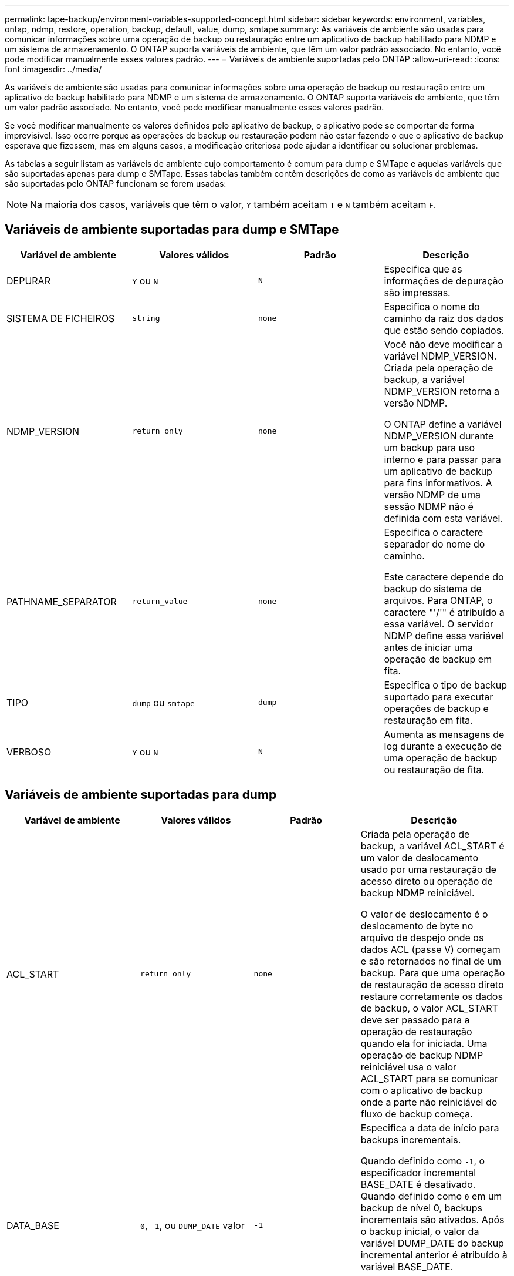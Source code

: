 ---
permalink: tape-backup/environment-variables-supported-concept.html 
sidebar: sidebar 
keywords: environment, variables, ontap, ndmp, restore, operation, backup, default, value, dump, smtape 
summary: As variáveis de ambiente são usadas para comunicar informações sobre uma operação de backup ou restauração entre um aplicativo de backup habilitado para NDMP e um sistema de armazenamento. O ONTAP suporta variáveis de ambiente, que têm um valor padrão associado. No entanto, você pode modificar manualmente esses valores padrão. 
---
= Variáveis de ambiente suportadas pelo ONTAP
:allow-uri-read: 
:icons: font
:imagesdir: ../media/


[role="lead"]
As variáveis de ambiente são usadas para comunicar informações sobre uma operação de backup ou restauração entre um aplicativo de backup habilitado para NDMP e um sistema de armazenamento. O ONTAP suporta variáveis de ambiente, que têm um valor padrão associado. No entanto, você pode modificar manualmente esses valores padrão.

Se você modificar manualmente os valores definidos pelo aplicativo de backup, o aplicativo pode se comportar de forma imprevisível. Isso ocorre porque as operações de backup ou restauração podem não estar fazendo o que o aplicativo de backup esperava que fizessem, mas em alguns casos, a modificação criteriosa pode ajudar a identificar ou solucionar problemas.

As tabelas a seguir listam as variáveis de ambiente cujo comportamento é comum para dump e SMTape e aquelas variáveis que são suportadas apenas para dump e SMTape. Essas tabelas também contêm descrições de como as variáveis de ambiente que são suportadas pelo ONTAP funcionam se forem usadas:

[NOTE]
====
Na maioria dos casos, variáveis que têm o valor, `Y` também aceitam `T` e `N` também aceitam `F`.

====


== Variáveis de ambiente suportadas para dump e SMTape

|===
| Variável de ambiente | Valores válidos | Padrão | Descrição 


 a| 
DEPURAR
 a| 
`Y` ou `N`
 a| 
`N`
 a| 
Especifica que as informações de depuração são impressas.



 a| 
SISTEMA DE FICHEIROS
 a| 
`string`
 a| 
`none`
 a| 
Especifica o nome do caminho da raiz dos dados que estão sendo copiados.



 a| 
NDMP_VERSION
 a| 
`return_only`
 a| 
`none`
 a| 
Você não deve modificar a variável NDMP_VERSION. Criada pela operação de backup, a variável NDMP_VERSION retorna a versão NDMP.

O ONTAP define a variável NDMP_VERSION durante um backup para uso interno e para passar para um aplicativo de backup para fins informativos. A versão NDMP de uma sessão NDMP não é definida com esta variável.



 a| 
PATHNAME_SEPARATOR
 a| 
`return_value`
 a| 
`none`
 a| 
Especifica o caractere separador do nome do caminho.

Este caractere depende do backup do sistema de arquivos. Para ONTAP, o caractere "'/'" é atribuído a essa variável. O servidor NDMP define essa variável antes de iniciar uma operação de backup em fita.



 a| 
TIPO
 a| 
`dump` ou `smtape`
 a| 
`dump`
 a| 
Especifica o tipo de backup suportado para executar operações de backup e restauração em fita.



 a| 
VERBOSO
 a| 
`Y` ou `N`
 a| 
`N`
 a| 
Aumenta as mensagens de log durante a execução de uma operação de backup ou restauração de fita.

|===


== Variáveis de ambiente suportadas para dump

|===
| Variável de ambiente | Valores válidos | Padrão | Descrição 


 a| 
ACL_START
 a| 
`return_only`
 a| 
`none`
 a| 
Criada pela operação de backup, a variável ACL_START é um valor de deslocamento usado por uma restauração de acesso direto ou operação de backup NDMP reiniciável.

O valor de deslocamento é o deslocamento de byte no arquivo de despejo onde os dados ACL (passe V) começam e são retornados no final de um backup. Para que uma operação de restauração de acesso direto restaure corretamente os dados de backup, o valor ACL_START deve ser passado para a operação de restauração quando ela for iniciada. Uma operação de backup NDMP reiniciável usa o valor ACL_START para se comunicar com o aplicativo de backup onde a parte não reiniciável do fluxo de backup começa.



 a| 
DATA_BASE
 a| 
`0`, `-1`, ou `DUMP_DATE` valor
 a| 
`-1`
 a| 
Especifica a data de início para backups incrementais.

Quando definido como `-1`, o especificador incremental BASE_DATE é desativado. Quando definido como `0` em um backup de nível 0, backups incrementais são ativados. Após o backup inicial, o valor da variável DUMP_DATE do backup incremental anterior é atribuído à variável BASE_DATE.

Essas variáveis são uma alternativa aos backups incrementais baseados em NÍVEL/ATUALIZAÇÃO.



 a| 
DIRETA
 a| 
`Y` ou `N`
 a| 
`N`
 a| 
Especifica que uma restauração deve avançar rapidamente diretamente para o local na fita onde os dados do arquivo residem, em vez de digitalizar toda a fita.

Para que a recuperação de acesso direto funcione, o aplicativo de backup deve fornecer informações de posicionamento. Se essa variável estiver definida como `Y`, o aplicativo de backup especificará os nomes de arquivo ou diretório e as informações de posicionamento.



 a| 
NOME_DMP
 a| 
`string`
 a| 
`none`
 a| 
Especifica o nome para um backup de várias subárvores.

Esta variável é obrigatória para múltiplos backups de subárvore.



 a| 
DUMP_DATE
 a| 
`return_value`
 a| 
`none`
 a| 
Você não altera essa variável diretamente. Ele é criado pelo backup se a variável BASE_DATE for definida como um valor diferente `-1`de .

A variável DUMP_DATE é derivada pela prependência do valor de nível de 32 bits para um valor de tempo de 32 bits calculado pelo software dump. O nível é incrementado a partir do último valor de nível passado para a variável BASE_DATE. O valor resultante é usado como o valor BASE_DATE em um backup incremental subsequente.



 a| 
ENHANCED_DAR_ENABLED (MELHORADO_DAR_ATIVADO
 a| 
`Y` ou `N`
 a| 
`N`
 a| 
Especifica se a funcionalidade DAR aprimorada está ativada. A FUNCIONALIDADE DAR aprimorada suporta DAR de diretório e DAR de arquivos com fluxos NT. Ele fornece melhorias de desempenho.

DAR aprimorado durante a restauração só é possível se as seguintes condições forem atendidas:

* ONTAP suporta DAR melhorado.
* O histórico do ficheiro está ativado durante a cópia de segurança.
* A `ndmpd.offset_map.enable` opção está definida como `on`.
* ENHANCED_DAR_ENABLED variável é definida como `Y` durante a restauração.




 a| 
EXCLUIR
 a| 
`pattern_string`
 a| 
`none`
 a| 
Especifica arquivos ou diretórios excluídos ao fazer backup de dados.

A lista Excluir é uma lista separada por vírgulas de nomes de arquivo ou diretório. Se o nome de um arquivo ou diretório corresponder a um dos nomes na lista, ele será excluído do backup.

As seguintes regras se aplicam ao especificar nomes na lista Excluir:

* O nome exato do arquivo ou diretório deve ser usado.
* O asterisco (*), um caractere curinga, deve ser o primeiro ou o último caractere da cadeia de carateres.
+
Cada string pode ter até dois asteriscos.

* Uma vírgula em um nome de arquivo ou diretório deve ser precedida por uma barra invertida.
* A lista Excluir pode conter até 32 nomes.


[NOTE]
====
Os arquivos ou diretórios especificados para serem excluídos para backup não serão excluídos se você definir Non_QUOTA_TREE como `Y` simultaneamente.

====


 a| 
EXTRAIR
 a| 
`Y`, `N`, ou `E`
 a| 
`N`
 a| 
Especifica que subárvores de um conjunto de dados de backup devem ser restauradas.

O aplicativo de backup especifica os nomes das subárvores a serem extraídas. Se um arquivo especificado corresponder a um diretório cujo conteúdo foi feito backup, o diretório é extraído recursivamente.

Para renomear um arquivo, diretório ou qtree durante a restauração sem usar DAR, você deve definir a variável de ambiente EXTRAIR como `E`.



 a| 
EXTRACT_ACL
 a| 
`Y` ou `N`
 a| 
`Y`
 a| 
Especifica que as ACLs do arquivo de backup são restauradas em uma operação de restauração.

O padrão é restaurar ACLs ao restaurar dados, exceto para DARS.



 a| 
FORÇA
 a| 
`Y` ou `N`
 a| 
`N`
 a| 
Determina se a operação de restauração deve verificar se há espaço de volume e disponibilidade de inode no volume de destino.

Definir essa variável para `Y` fazer com que a operação de restauração pule as verificações de espaço de volume e disponibilidade de inode no caminho de destino.

Se não houver espaço de volume suficiente ou inodes disponíveis no volume de destino, a operação de restauração recupera a quantidade de dados permitidos pelo espaço de volume de destino e pela disponibilidade de inodes. A operação de restauração pára quando o espaço de volume ou inodes não estão disponíveis.



 a| 
HIST
 a| 
`Y` ou `N`
 a| 
`N`
 a| 
Especifica que as informações do histórico de arquivos são enviadas para o aplicativo de backup.

A maioria dos aplicativos de backup comerciais define a variável HIST como `Y`. Se quiser aumentar a velocidade de uma operação de backup ou solucionar um problema com a coleção de histórico de arquivos, defina essa variável como `N`.

[NOTE]
====
Não deve definir a variável HIST para `Y` se a aplicação de cópia de segurança não suportar o histórico de ficheiros.

====


 a| 
IGNORE_CTIME
 a| 
`Y` ou `N`
 a| 
`N`
 a| 
Especifica que o backup de um arquivo não é incrementalmente feito se somente seu valor ctime tiver sido alterado desde o backup incremental anterior.

Alguns aplicativos, como software de verificação de vírus, alteram o valor ctime de um arquivo dentro do inode, mesmo que o arquivo ou seus atributos não tenham sido alterados. Como resultado, um backup incremental pode fazer backup de arquivos que não foram alterados. A `IGNORE_CTIME` variável deve ser especificada somente se backups incrementais estiverem tomando uma quantidade inaceitável de tempo ou espaço porque o valor ctime foi modificado.

[NOTE]
====
O `NDMP dump` comando define `IGNORE_CTIME` como `false` por padrão. Definir para que isso `true` possa resultar na seguinte perda de dados:

. Se `IGNORE_CTIME` estiver definido como verdadeiro com um incremental de nível de volume `ndmpcopy` , isso resultará na exclusão de arquivos, que são movidos pelo qtrees na fonte.
. Se `IGNORE_CTIME` for definido como true durante um despejo incremental de nível de volume, isso resulta na exclusão de arquivos, que são movidos através de qtrees na fonte durante a restauração incremental.


Para evitar esse problema, `IGNORE_CTIME` deve ser definido como false durante o nível de volume `NDMP dumps` ou `ndmpcopy`.

====


 a| 
IGNORE_QTREES
 a| 
`Y` ou `N`
 a| 
`N`
 a| 
Especifica que a operação de restauração não restaura informações de qtree de qtrees de backup.



 a| 
NÍVEL
 a| 
`0`-`31`
 a| 
`0`
 a| 
Especifica o nível de backup.

O nível 0 copia todo o conjunto de dados. Níveis de backup incremental, especificados por valores acima de 0, copie todos os arquivos (novos ou modificados) desde o último backup incremental. Por exemplo, um nível 1 faz backup de arquivos novos ou modificados desde o backup de nível 0, um nível 2 faz backup de arquivos novos ou modificados desde o backup de nível 1 e assim por diante.



 a| 
LISTA
 a| 
`Y` ou `N`
 a| 
`N`
 a| 
Lista os nomes dos arquivos de backup e os números de inode sem realmente restaurar os dados.



 a| 
LIST_QTREES
 a| 
`Y` ou `N`
 a| 
`N`
 a| 
Lista os qtrees de backup sem realmente restaurar os dados.



 a| 
MULTI_SUBTREE_ NOMES
 a| 
`string`
 a| 
`none`
 a| 
Especifica que o backup é um backup de várias subárvores.

Várias subárvores são especificadas na cadeia de carateres, que é uma lista de nomes de subárvores separada por uma nova linha. As subárvores são especificadas por nomes de caminho relativos ao seu diretório raiz comum, que deve ser especificado como o último elemento da lista.

Se você usar essa variável, você também deve usar a variável DMP_NAME.



 a| 
NDMP_UNICODE_ FH
 a| 
`Y` ou `N`
 a| 
`N`
 a| 
Especifica que um nome Unicode é incluído além do nome NFS do arquivo nas informações do histórico do arquivo.

Essa opção não é usada pela maioria dos aplicativos de backup e não deve ser definida a menos que o aplicativo de backup seja projetado para receber esses nomes de arquivo adicionais. A variável HIST também deve ser definida.



 a| 
NO_ACLS
 a| 
`Y` ou `N`
 a| 
`N`
 a| 
Especifica que as ACLs não devem ser copiadas ao fazer backup de dados.



 a| 
NON_QUOTA_TREE
 a| 
`Y` ou `N`
 a| 
`N`
 a| 
Especifica que os arquivos e diretórios no qtrees devem ser ignorados ao fazer backup de dados.

Quando definido como `Y`, os itens no qtrees no conjunto de dados especificado pela variável SISTEMA DE ARQUIVOS não são copiados. Esta variável tem um efeito somente se a variável FILESYSTEM especificar um volume inteiro. A variável non_QUOTA_TREE só funciona em um backup de nível 0 e não funciona se a variável MULTI_SUBTREE_NAMES for especificada.

[NOTE]
====
Os arquivos ou diretórios especificados para serem excluídos para backup não serão excluídos se você definir Non_QUOTA_TREE como `Y` simultaneamente.

====


 a| 
NOWRITE
 a| 
`Y` ou `N`
 a| 
`N`
 a| 
Especifica que a operação de restauração não deve gravar dados no disco.

Esta variável é usada para depuração.



 a| 
RECURSIVA
 a| 
`Y` ou `N`
 a| 
`Y`
 a| 
Especifica que as entradas de diretório durante uma restauração DAR serão expandidas.

As variáveis de ambiente DIRECT e ENHANCED_DAR_ENABLED também devem estar ativadas (definidas para `Y`). Se a variável RECURSIVA estiver desativada (definida como `N`), somente as permissões e ACLs de todos os diretórios no caminho de origem original serão restauradas a partir da fita, não do conteúdo dos diretórios. Se a variável RECURSIVA estiver definida como `N` ou a variável RECOVER_full_PATHS estiver definida como `Y`, o caminho de recuperação deve terminar com o caminho original.

[NOTE]
====
Se a variável RECURSIVA for desativada e se houver mais de um caminho de recuperação, todos os caminhos de recuperação devem estar contidos dentro do mais longo dos caminhos de recuperação. Caso contrário, é apresentada uma mensagem de erro.

====
Por exemplo, os seguintes são caminhos de recuperação válidos porque todos os caminhos de recuperação estão dentro `foo/dir1/deepdir/myfile`de :

* `/foo`
* `/foo/dir`
* `/foo/dir1/deepdir`
* `/foo/dir1/deepdir/myfile`


Os seguintes são caminhos de recuperação inválidos:

* `/foo`
* `/foo/dir`
* `/foo/dir1/myfile`
* `/foo/dir2`
* `/foo/dir2/myfile`




 a| 
RECUPERAR_FULL_PATHS
 a| 
`Y` ou `N`
 a| 
`N`
 a| 
Especifica que o caminho de recuperação completo terá suas permissões e ACLs restauradas após o DAR.

DIRECT e ENHANCED_DAR_ENABLED também devem ser ativados (definidos como `Y`). Se RECOVER_full_PATHS estiver definido como `Y`, o caminho de recuperação deve terminar com o caminho original. Se os diretórios já existirem no volume de destino, suas permissões e ACLs não serão restaurados da fita.



 a| 
ATUALIZAÇÃO
 a| 
`Y` ou `N`
 a| 
`Y`
 a| 
Atualiza as informações de metadados para habilitar o backup incremental baseado em NÍVEL.

|===


== Variáveis de ambiente suportadas para SMTape

|===
| Variável de ambiente | Valores válidos | Padrão | Descrição 


 a| 
DATA_BASE
 a| 
`DUMP_DATE`
 a| 
`-1`
 a| 
Especifica a data de início para backups incrementais.

 `BASE_DATE` É uma representação de cadeia de carateres dos identificadores Snapshot de referência. Usando a `BASE_DATE` cadeia de carateres, o SMTape localiza a cópia Snapshot de referência.

 `BASE_DATE` não é necessário para backups de linha de base. Para um backup incremental, o valor da `DUMP_DATE` variável da linha de base anterior ou backup incremental é atribuído à `BASE_DATE` variável.

O aplicativo de backup atribui o `DUMP_DATE` valor de uma linha de base ou backup incremental SMTape anterior.



 a| 
DUMP_DATE
 a| 
`return_value`
 a| 
`none`
 a| 
No final de um backup SMTape, DUMP_DATE contém um identificador de cadeia de carateres que identifica a cópia Snapshot usada para esse backup. Esta cópia Snapshot pode ser usada como cópia Snapshot de referência para um backup incremental subsequente.

O valor resultante de DUMP_DATE é usado como o valor BASE_DATE para backups incrementais subsequentes.



 a| 
SMTAPE_BACKUP_SET_ID
 a| 
`string`
 a| 
`none`
 a| 
Identifica a sequência de backups incrementais associados ao backup de linha de base.

O ID do conjunto de cópias de segurança é um ID exclusivo de 128 bits que é gerado durante uma cópia de segurança de linha de base. O aplicativo de backup atribui esse ID como entrada à `SMTAPE_BACKUP_SET_ID` variável durante um backup incremental.



 a| 
SMTAPE_SNAPSHOT_NAME
 a| 
Qualquer cópia Snapshot válida disponível no volume
 a| 
`Invalid`
 a| 
Quando a variável SMTAPE_SNAPSHOT_NAME está definida como uma cópia Snapshot, essa cópia Snapshot e suas cópias Snapshot mais antigas são feitas backup em fita.

Para backup incremental, essa variável especifica a cópia Snapshot incremental. A variável BASE_DATE fornece a cópia Snapshot da linha de base.



 a| 
SMTAPE_DELETE_SNAPSHOT
 a| 
`Y` ou `N`
 a| 
`N`
 a| 
Para uma cópia Snapshot criada automaticamente pelo SMTape, quando a variável SMTAPE_DELETE_SNAPSHOT estiver definida como `Y`, depois que a operação de backup estiver concluída, o SMTape exclui essa cópia Snapshot. No entanto, uma cópia Snapshot criada pelo aplicativo de backup não será excluída.



 a| 
SMTAPE_BREAK_MIRROR
 a| 
`Y` ou `N`
 a| 
`N`
 a| 
Quando a variável SMTAPE_BREAK_MIRROR é definida como `Y`, o volume do tipo `DP` é alterado para um `RW` volume após uma restauração bem-sucedida.

|===